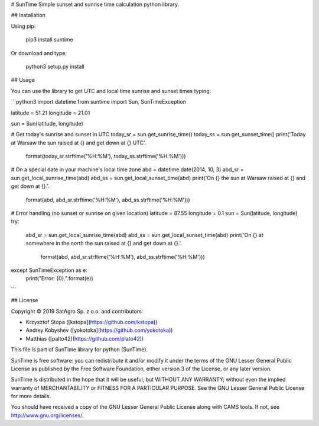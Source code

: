 # SunTime
Simple sunset and sunrise time calculation python library.

## Installation

Using pip:

    pip3 install suntime
    
Or download and type:

    python3 setup.py install

## Usage

You can use the library to get UTC and local time sunrise and sunset times typing:

```python3
import datetime
from suntime import Sun, SunTimeException

latitude = 51.21
longitude = 21.01

sun = Sun(latitude, longitude)

# Get today's sunrise and sunset in UTC
today_sr = sun.get_sunrise_time()
today_ss = sun.get_sunset_time()
print('Today at Warsaw the sun raised at {} and get down at {} UTC'.
      format(today_sr.strftime('%H:%M'), today_ss.strftime('%H:%M')))

# On a special date in your machine's local time zone
abd = datetime.date(2014, 10, 3)
abd_sr = sun.get_local_sunrise_time(abd)
abd_ss = sun.get_local_sunset_time(abd)
print('On {} the sun at Warsaw raised at {} and get down at {}.'.
      format(abd, abd_sr.strftime('%H:%M'), abd_ss.strftime('%H:%M')))

# Error handling (no sunset or sunrise on given location)
latitude = 87.55
longitude = 0.1
sun = Sun(latitude, longitude)
try:
    abd_sr = sun.get_local_sunrise_time(abd)
    abd_ss = sun.get_local_sunset_time(abd)
    print('On {} at somewhere in the north the sun raised at {} and get down at {}.'.
          format(abd, abd_sr.strftime('%H:%M'), abd_ss.strftime('%H:%M')))
except SunTimeException as e:
    print("Error: {0}.".format(e))
```

## License

Copyright © 2019 SatAgro Sp. z o.o. and contributors:

* Krzysztof Stopa ([kstopa](https://github.com/kstopa))
* Andrey Kobyshev ([yokotoka](https://github.com/yokotoka))
* Matthias ([palto42](https://github.com/plato42))


This file is part of SunTime library for python (SunTime).

SunTime is free software: you can redistribute it and/or modify it under the terms of the GNU Lesser General Public License as published by the Free Software Foundation, either version 3 of the License, or any later version.

SunTime is distributed in the hope that it will be useful, but WITHOUT ANY WARRANTY; without even the implied warranty of MERCHANTABILITY or FITNESS FOR A PARTICULAR PURPOSE. See the GNU Lesser General Public License for more details.

You should have received a copy of the GNU Lesser General Public License along with CAMS tools. If not, see http://www.gnu.org/licenses/.
